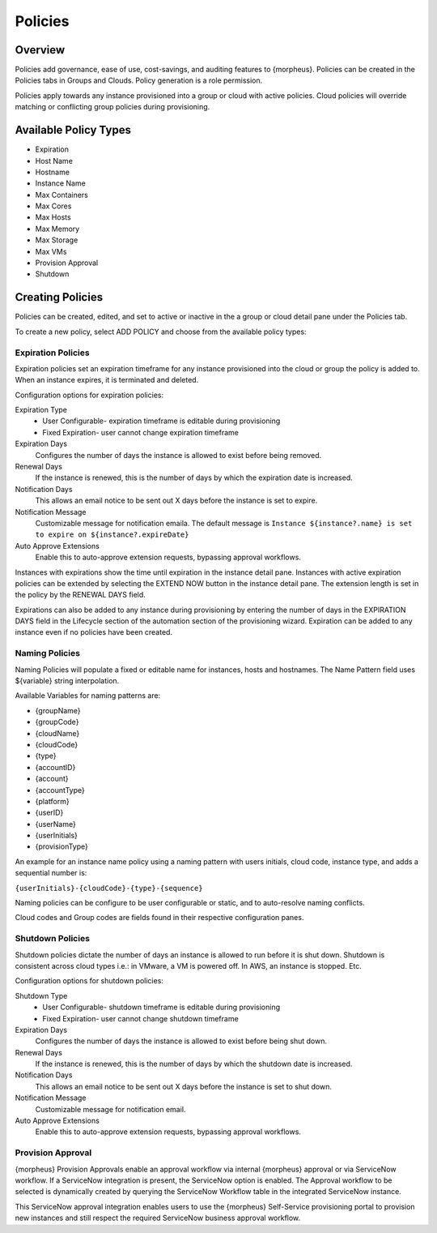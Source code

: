 Policies
========

Overview
--------

Policies add governance, ease of use, cost-savings, and auditing features to {morpheus}. Policies can be created in the Policies tabs in Groups and Clouds. Policy generation is a role permission.

Policies apply towards any instance provisioned into a group or cloud with active policies. Cloud policies will override matching or conflicting group policies during provisioning.

Available Policy Types
----------------------

-  Expiration
-  Host Name
-  Hostname
-  Instance Name
-  Max Containers
-  Max Cores
-  Max Hosts
-  Max Memory
-  Max Storage
-  Max VMs
-  Provision Approval
-  Shutdown

Creating Policies
-----------------

Policies can be created, edited, and set to active or inactive in the a
group or cloud detail pane under the Policies tab.

To create a new policy, select ADD POLICY and choose from the available
policy types:

Expiration Policies
^^^^^^^^^^^^^^^^^^^

Expiration policies set an expiration timeframe for any instance
provisioned into the cloud or group the policy is added to. When an
instance expires, it is terminated and deleted.

Configuration options for expiration policies:

Expiration Type
  * User Configurable- expiration timeframe is editable during provisioning
  * Fixed Expiration- user cannot change expiration timeframe

Expiration Days
  Configures the number of days the instance is allowed to exist before being removed.
Renewal Days
  If the instance is renewed, this is the number of days by which the expiration date is increased.
Notification Days
  This allows an email notice to be sent out X days before the instance is set to expire.
Notification Message
  Customizable message for notification emaila. The default message is ``Instance ${instance?.name} is set to expire on ${instance?.expireDate}``
Auto Approve Extensions
  Enable this to auto-approve extension requests, bypassing approval workflows.

Instances with expirations show the time until expiration in the instance detail pane. Instances with active expiration policies can be extended by selecting the EXTEND NOW button in the instance detail pane. The extension length is set in the policy by the RENEWAL DAYS field.

Expirations can also be added to any instance during provisioning by entering the number of days in the EXPIRATION DAYS field in the Lifecycle section of the automation section of the provisioning wizard. Expiration can be added to any instance even if no policies have been created.

Naming Policies
^^^^^^^^^^^^^^^

Naming Policies will populate a fixed or editable name for instances, hosts and hostnames. The Name Pattern field uses ${variable} string interpolation.

Available Variables for naming patterns are:

- {groupName}
- {groupCode}
- {cloudName}
- {cloudCode}
- {type}
- {accountID}
- {account}
- {accountType}
- {platform}
- {userID}
- {userName}
- {userInitials}
- {provisionType}

An example for an instance name policy using a naming pattern with users
initials, cloud code, instance type, and adds a sequential number is:

``{userInitials}-{cloudCode}-{type}-{sequence}``

Naming policies can be configure to be user configurable or static, and to auto-resolve naming conflicts.

Cloud codes and Group codes are fields found in their respective configuration panes.

Shutdown Policies
^^^^^^^^^^^^^^^^^

Shutdown policies dictate the number of days an instance is allowed to run before it is shut down. Shutdown is consistent across cloud types i.e.: in VMware, a VM is powered off. In AWS, an instance is stopped. Etc.

Configuration options for shutdown policies:

Shutdown Type
  - User Configurable- shutdown timeframe is editable during provisioning
  - Fixed Expiration- user cannot change shutdown timeframe
Expiration Days
  Configures the number of days the instance is allowed to exist before being shut down.
Renewal Days
  If the instance is renewed, this is the number of days by which the shutdown date is increased.
Notification Days
  This allows an email notice to be sent out X days before the instance is set to shut down.
Notification Message
  Customizable message for notification email.
Auto Approve Extensions
  Enable this to auto-approve extension requests, bypassing approval workflows.

Provision Approval
^^^^^^^^^^^^^^^^^^

{morpheus} Provision Approvals enable an approval workflow via internal {morpheus} approval or via ServiceNow workflow. If a ServiceNow integration is present, the ServiceNow option is enabled. The Approval workflow to be selected is dynamically created by querying the ServiceNow Workflow table in the integrated ServiceNow instance.

This ServiceNow approval integration enables users to use the {morpheus} Self-Service provisioning portal to provision new instances and still respect the required ServiceNow business approval workflow.

